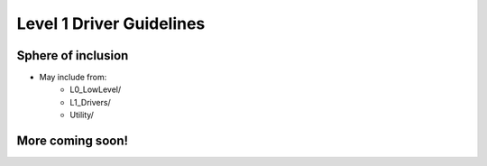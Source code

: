 Level 1 Driver Guidelines
==========================

Sphere of inclusion
--------------------

* May include from:
    * L0_LowLevel/
    * L1_Drivers/
    * Utility/

More coming soon!
------------------
